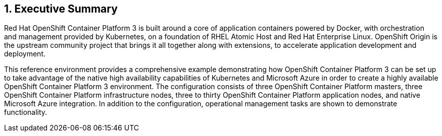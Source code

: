:numbered:

== Executive Summary

Red Hat OpenShift Container Platform 3 is built around a core of application containers powered by
Docker, with orchestration and management provided by Kubernetes, on a foundation
 of RHEL Atomic Host and Red Hat Enterprise Linux. OpenShift Origin is the upstream community
project that brings it all together along with extensions, to accelerate
application development and deployment.

This reference environment provides a comprehensive example demonstrating how
OpenShift Container Platform 3 can be set up to take advantage of the native high availability
capabilities of Kubernetes and Microsoft Azure in order to create a highly
available OpenShift Container Platform 3 environment. The configuration consists of three OpenShift Container Platform
 masters, three OpenShift Container Platform infrastructure nodes, three to thirty OpenShift Container Platform application nodes,
and native Microsoft Azure integration. In addition to the configuration, operational management tasks are shown to demonstrate functionality.

// vim: set syntax=asciidoc:
